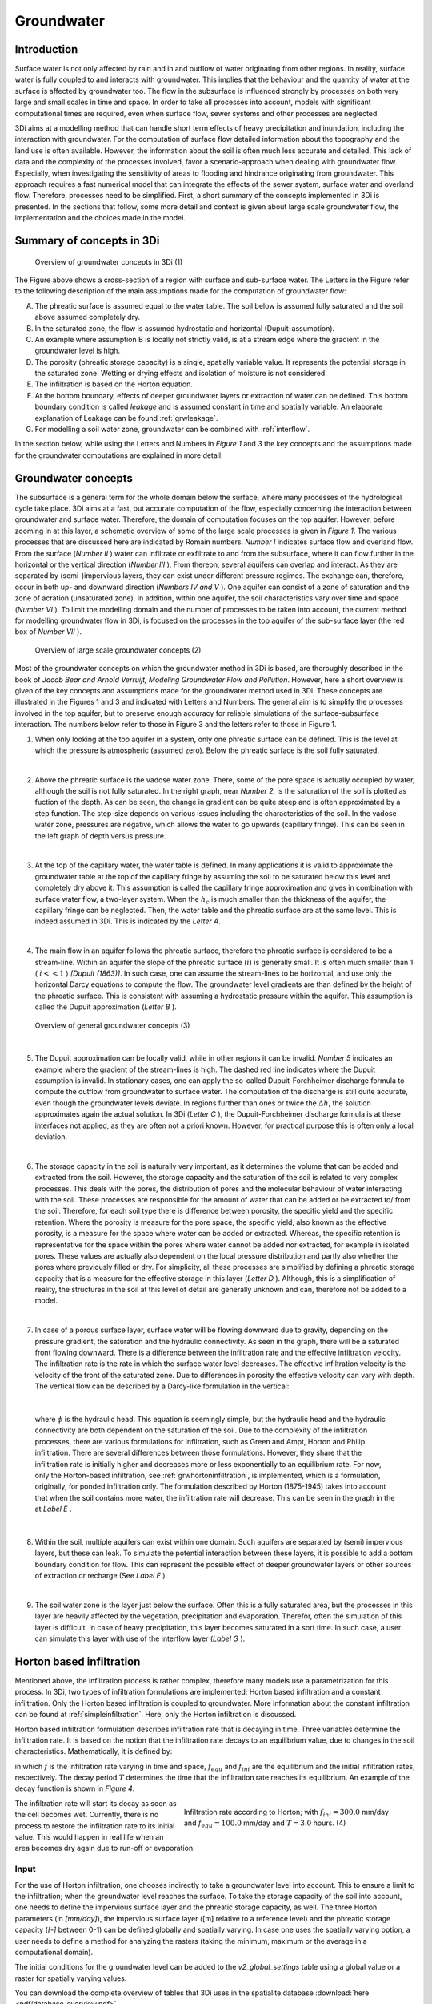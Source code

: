 .. _groundwater:

Groundwater
===========

Introduction
---------------------

Surface water is not only affected by rain and in and outflow of water originating from other regions. In reality, surface water is fully coupled to and interacts with groundwater. This implies that the behaviour and the quantity of water at the surface is affected by groundwater too. The flow in the subsurface is influenced strongly by processes on both very large and small scales in time and space. In order to take all processes into account, models with significant computational times are required, even when surface flow, sewer systems and other processes are neglected.

3Di aims at a modelling method that can handle short term effects of heavy precipitation and inundation, including the interaction with groundwater. For the computation of surface flow detailed information about the topography and the land use is often available. However, the information about the soil is often much less accurate and detailed. This lack of data and the complexity of the processes involved, favor a scenario-approach when dealing with groundwater flow. Especially, when investigating the sensitivity of areas to flooding and hindrance originating from groundwater. This approach requires a fast numerical model that can integrate the effects of the sewer system, surface water and overland flow. Therefore, processes need to be simplified. First, a short summary of the concepts implemented in 3Di is presented. In the sections that follow, some more detail and context is given about large scale groundwater flow, the implementation and the choices made in the model.


Summary of concepts in 3Di
------------------------------

.. figure:: image/b_grw_overview_ass.png
   :alt: master_figure2

   Overview of groundwater concepts in 3Di (1)

The Figure above shows a cross-section of a region with surface and sub-surface water. The Letters in the Figure refer to the following description of the main assumptions made for the computation of groundwater flow:

A. The phreatic surface is assumed equal to the water table. The soil below is assumed fully saturated and the soil above assumed completely dry.

B. In the saturated zone, the flow is assumed hydrostatic and horizontal (Dupuit-assumption).

C. An example where assumption B is locally not strictly valid, is at a stream edge where the gradient in the groundwater level is high.

D. The porosity (phreatic storage capacity) is a single, spatially variable value. It represents the potential storage in the saturated zone. Wetting or drying effects and isolation of moisture is not considered.

E. The infiltration is based on the Horton equation.

F. At the bottom boundary, effects of deeper groundwater layers or extraction of water can be defined. This bottom boundary condition is called *leakage* and is assumed constant in time and spatially variable. An elaborate explanation of Leakage can be found :ref:`grwleakage`.

G. For modelling a soil water zone, groundwater can be combined with :ref:`interflow`.


In the section below, while using the Letters and Numbers in *Figure 1*  and *3* the key concepts and the assumptions made for the groundwater computations are explained in more detail.


Groundwater concepts
-----------------------

The subsurface is a general term for the whole domain below the surface, where many processes of the hydrological cycle take place. 3Di aims at a fast, but accurate computation of the flow, especially concerning the interaction between groundwater and surface water. Therefore, the domain of computation focuses on the top aquifer. However, before zooming in at this layer, a schematic overview of some of the large scale processes is given in *Figure 1*. The various processes that are discussed here are indicated by Romain numbers. *Number I* indicates surface flow and overland flow. From the surface (*Number II* ) water can infiltrate or exfiltrate to and from the subsurface, where it can flow further in the horizontal or the vertical direction (*Number III* ). From thereon, several aquifers can overlap and interact. As they are separated by (semi-)impervious layers, they can exist under different pressure regimes. The exchange can, therefore, occur in both up- and downward direction (*Numbers IV and V* ).  One aquifer can consist of a zone of saturation and the zone of acration (unsaturated zone). In addition, within one aquifer, the soil characteristics vary over time and space (*Number VI* ). To limit the modelling domain and the number of processes to be taken into account, the current method for modelling groundwater flow in 3Di, is focused on the processes in the top aquifer of the sub-surface layer (the red box of *Number VII* ).


.. figure:: image/b_grw_largescaleoverview.png
   :alt: largescale_figure

   Overview of large scale groundwater concepts (2)

Most of the groundwater concepts on which the groundwater method in 3Di is based, are thoroughly described in the book of *Jacob Bear and Arnold Verruijt, Modeling Groundwater Flow and Pollution*. However, here a short overview is given of the key concepts and assumptions made for the groundwater method used in 3Di. These concepts are illustrated in the Figures 1 and 3 and indicated with Letters and Numbers. The general aim is to simplify the processes involved in the top aquifer, but to preserve enough accuracy for reliable simulations of the surface-subsurface interaction. The numbers below refer to those in Figure 3 and the letters refer to those in Figure 1.

1. When only looking at the top aquifer in a system, only one phreatic surface can be defined. This is the level at which the pressure is atmospheric (assumed zero). Below the phreatic surface is the soil fully saturated.

|

2. Above the phreatic surface is the vadose water zone. There, some of the pore space is actually occupied by water, although the soil is not fully saturated. In the right graph, near *Number 2*, is the saturation of the soil is plotted as fuction of the depth. As can be seen, the change in gradient can be quite steep and is often approximated by a step function. The step-size depends on various issues including the characteristics of the soil. In the vadose water zone, pressures are negative, which allows the water to go upwards (capillary fringe). This can be seen in the left graph of depth versus pressure.

|

3. At the top of the capillary water, the water table is defined. In many applications it is valid to approximate the groundwater table at the top of the capillary fringe by assuming the soil to be saturated below this level and completely dry above it. This assumption is called the capillary fringe approximation and gives in combination with surface water flow,  a two-layer system.  When the :math:`h_c` \ is much smaller than the thickness of the aquifer, the capillary fringe can be neglected. Then, the water table and the phreatic surface are at the same level. This is indeed assumed in 3Di. This is indicated by the *Letter A*.

|

4. The main flow in an aquifer follows the phreatic surface, therefore the phreatic surface is considered to be a stream-line. Within an aquifer the slope of the phreatic surface (:math:`i`) is generally small. It is often much smaller than 1 ( :math:`i<<1` ) *[Dupuit (1863)]*. In such case, one can assume the stream-lines to be horizontal, and use only the horizontal Darcy equations to compute the flow. The groundwater level gradients are than defined by the height of the phreatic surface. This is consistent with assuming a hydrostatic pressure within the aquifer. This assumption is called the Dupuit approximation (*Letter B* ).

.. figure:: image/b_grw_overview.png
   :alt: master_figure

   Overview of general groundwater concepts (3)

|

5. The Dupuit approximation can be locally valid, while in other regions it can be invalid. *Number 5*  indicates an example where the gradient of the stream-lines is high. The dashed red line indicates where the Dupuit assumption is invalid. In stationary cases, one can apply the so-called Dupuit-Forchheimer discharge formula to compute the outflow from groundwater to surface water. The computation of the discharge is still quite accurate, even though the groundwater levels deviate.  In regions further than ones or twice the :math:`\Delta h`, the solution approximates again the actual solution. In 3Di (*Letter C* ), the Dupuit-Forchheimer discharge formula is at these interfaces not applied, as they are often not a priori known. However, for practical purpose this is often only a local deviation.

|

6. The storage capacity in the soil is naturally very important, as it determines the volume that can be added and extracted from the soil. However, the storage capacity and the saturation of the soil is related to very complex processes. This deals with the pores, the distribution of pores and the molecular behaviour of water interacting with the soil.  These processes are responsible for the amount of water that can be added or be extracted to/ from the soil. Therefore, for each soil type there is difference between porosity, the specific yield and the specific retention. Where the porosity is measure for the pore space, the specific yield, also known as the effective porosity, is a measure for the space where water can be added or extracted. Whereas, the specific retention is representative for the space within the pores where water cannot be added nor extracted, for example in isolated pores. These values are actually also dependent on the local pressure distribution and partly also whether the pores where previously filled or dry. For simplicity, all these processes are simplified by defining a phreatic storage capacity that is a measure for the effective storage in this layer (*Letter D* ). Although, this is a simplification of reality, the structures in the soil at this level of detail are generally unknown and can, therefore not be added to a model.

|

7. In case of a porous surface layer, surface water will be flowing downward due to gravity, depending on the pressure gradient, the saturation and the hydraulic connectivity. As seen in the graph, there will be a saturated front flowing downward. There is a difference between the infiltration rate and the effective infiltration velocity. The infiltration rate is the rate in which the surface water level decreases. The effective infiltration velocity is the velocity of the front of the saturated zone. Due to differences in porosity the effective velocity can vary with depth. The vertical flow can be described by a Darcy-like formulation in the vertical:

.. math::
   :label: inf_press

	q(x,y,z,t) = -\kappa(x,y,z) \frac{\partial \phi}{\partial z}

|

        where :math:`\phi` is the hydraulic head. This equation is seemingly simple, but the hydraulic head and the hydraulic connectivity are both dependent on the saturation of the soil. Due to the complexity of the infiltration processes, there are various formulations for infiltration, such as Green and Ampt, Horton and Philip infiltration. There are several differences between those formulations. However, they share that the infiltration rate is initially higher and decreases more or less exponentially to an equilibrium rate. For now, only the Horton-based infiltration, see :ref:`grwhortoninfiltration`, is implemented, which is a formulation, originally, for ponded infiltration only. The formulation described by Horton (1875-1945) takes into account that when the soil contains more water, the infiltration rate will decrease. This can be seen in the graph in the  at *Label E* .

|

8. Within the soil, multiple aquifers can exist within one domain. Such aquifers are separated by (semi) impervious layers, but these can leak. To simulate the potential interaction between these layers, it is possible to add a bottom boundary condition for flow. This can represent the possible effect of deeper groundwater layers or other sources of extraction or recharge (See *Label F* ).

|

9. The soil water zone is the layer just below the surface. Often this is a fully saturated area, but the processes in this layer are heavily affected by the vegetation, precipitation and evaporation. Therefor, often the simulation of this layer is difficult. In case of heavy precipitation, this layer becomes saturated in a sort time. In such case, a user can simulate this layer with use of the interflow layer (*Label G* ).


.. _grwhortoninfiltration:

Horton based infiltration
-----------------------------------

Mentioned above, the infiltration process is rather complex, therefore many models use a parametrization for this process. In 3Di, two types of infiltration formulations are implemented; Horton based infiltration and a constant infiltration. Only the Horton based infiltration is coupled to groundwater. More information about the constant infiltration can be found at :ref:`simpleinfiltration`. Here, only the Horton infiltration is discussed.

Horton based infiltration formulation describes infiltration rate that is decaying in time. Three variables determine the infiltration rate. It is based on the notion that the infiltration rate decays to an equilibrium value, due to changes in the soil characteristics. Mathematically, it is defined by:

.. math::
   :label: inf_horton

	f(x,y,t) = f_{equ}(x,y)+(  f_{ini}(x,y)-f_{equ}(x,y))e^{-t/T(x,y)}

in which :math:`f` is the infiltration rate varying in time and space, :math:`f_{equ}` and :math:`f_{ini}` are the equilibrium and the initial infiltration rates, respectively. The decay period :math:`T` determines the time that the infiltration rate reaches its equilibrium. An example of the decay function is shown in *Figure 4*.

.. figure:: image/b_grw_inf_rate.png
   :figwidth: 422 px
   :alt: Horton infiltration
   :align: right

   Infiltration rate according to Horton; with :math:`f_{ini}=300.0` mm/day and :math:`f_{equ}=100.0` mm/day and :math:`T=3.0` hours.    (4)


The infiltration rate will start its decay as soon as the cell becomes wet. Currently, there is no process to restore the infiltration rate to its initial value. This would happen in real life when an area becomes dry again due to run-off or evaporation.


Input
~~~~~~~~~~~~

For the use of Horton infiltration, one chooses indirectly to take a groundwater level into account. This to ensure a limit to the infiltration; when the groundwater level reaches the surface. To take the storage capacity of the soil into account, one needs to define the impervious surface layer and the phreatic storage capacity, as well. The three Horton parameters (in *[mm/day]*), the impervious surface layer ([m] relative to a reference level)  and the phreatic storage capacity (*[-]* between 0-1) can be defined globally and spatially varying. In case one uses the spatially varying option, a user needs to define a method for analyzing the rasters (taking the minimum, maximum or the average in a computational domain).

The initial conditions for the groundwater level can be added to the *v2_global_settings*  table using a global value or a raster for spatially varying values.

You can download the complete overview of tables that 3Di uses in the spatialite database :download:`here <pdf/database-overview.pdf>`.

Output
~~~~~~~~~~~

Similar to the other variables, the results are saved in the result files, snap-shots and aggregated results. In contrast to infiltration computed according to :ref:`simpleinfiltration`, the Horton-based infiltration is computed on a flow line. Both a discharge (:math:`[m^3/s]`) and a velocity (*[m/s]*) are available as output. Note, that the velocity is the infiltration rate and not the effective velocity. The effective velocity is the velocity that the water front would subside through the soil.

.. _grwflow:

Groundwater flow
--------------------

The flow in the subsurface is computed under the assumption of hydrostatic pressure. This is also known as the Dupuit assumption. This implies that the flow in the saturated zone is fully horizontal and described by the Darcy equations:

.. math::
   :label: eq_darcy

   Q_x=-K_x A_x \frac{\partial \phi}{\partial x}

   Q_y=-K_y A_y \frac{\partial \phi}{\partial y}

with :math:`Q_x, Q_y` the x- and y- component of the discharges, :math:`A_x, A_y` the corresponding cross-sectional areas and the gradients of the preatic surface (:math:`\phi`). Even though, the Dupuit assumption can be invalid locally, it is very applicable on the larger scale. A famous analytical case, based on these assumptions is the Hooghoudt equation. It describes the groundwater level in between two open water channels, see *Figure (5)*.

.. figure:: image/b_grw_hooghoudt.png
   :figwidth: 400 px
   :alt: Hooghoudt
   :align: right

   Hooghoudt: Typical example of groundwater flow according to the Dupuit assumption. (5)

Input
~~~~~~~~~~~~

The input for using groundwater flow is very similar to the input for :ref:`grwhortoninfiltration`. In addition to these parameters, one can define the Darcy or hydraulic connectivity values globally or using a raster for spatially varying values. The dimension of the hydraulic connectivity is in *[m/day]*. You can download the complete overview of settings that 3Di uses in the spatialite database :download:`here <pdf/database-overview.pdf>`.


Output
~~~~~~~~~~~

The discharges ([m\ :sup:`3`\ /s]), the velocities *[m/s]* and the groundwater levels *[m]* are all included in the NetCDF and in the aggregated results NetCDF. Also for the groundwater related variables yields that discharges and velocities are defined at flow lines and the water levels at the nodes. Note, that the velocity is the effective velocity, not the velocity of a single water particle.


.. _grwnummericalimplementation:

Numerical implementation [#f1]_
-----------------------------------

The numerical implementation of the horizontal and vertical flow is based on the concept of staggered grids as explained in :ref:`grid`. This implies that pressure points are defined in the cell centers and flow is defined at the cell edges. The spatial resolution of the 2D surface flow equals that of the groundwater flow. Therefore, the connections between the surface and the subsurface are completely vertical and orthogonal to the surface and subsurface layers.

The timescales of groundwater flow compared to those of surface water flow, are generally considerably longer. This would favor an explicit formulation. However, the moment that the groundwater level reaches the surface, the timescales are the same. Therefore, only the horizontal flow is computed explicitly, but the vertical interaction is computed implicitly.

For the sources and sinks, we choose an implementation where the sources are computed explicitly, but the sinks are implicitly taken into account. This is to guarantee mass conservation.


We are working on a full description of the numerical implementation to be published in *International Journal For Numerical Methods in Fluids*.



.. rubric:: Footnotes

.. [#f1] The numerical implementation is developed by and under the supervision of G.S. Stelling, Stelling hydraulics, 2018
